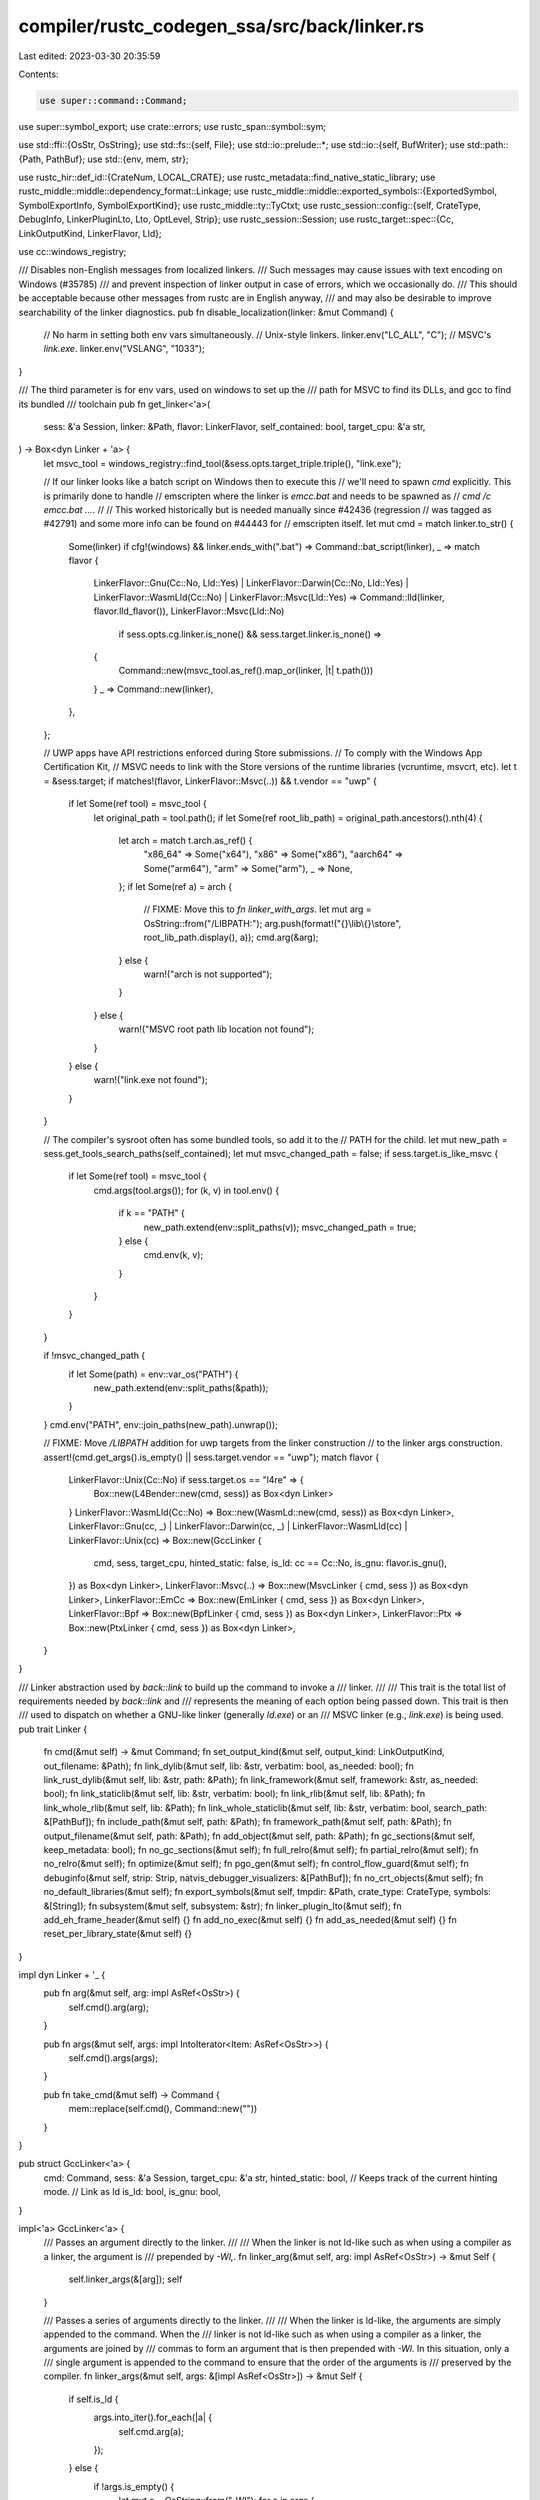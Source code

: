compiler/rustc_codegen_ssa/src/back/linker.rs
=============================================

Last edited: 2023-03-30 20:35:59

Contents:

.. code-block:: rs

    use super::command::Command;
use super::symbol_export;
use crate::errors;
use rustc_span::symbol::sym;

use std::ffi::{OsStr, OsString};
use std::fs::{self, File};
use std::io::prelude::*;
use std::io::{self, BufWriter};
use std::path::{Path, PathBuf};
use std::{env, mem, str};

use rustc_hir::def_id::{CrateNum, LOCAL_CRATE};
use rustc_metadata::find_native_static_library;
use rustc_middle::middle::dependency_format::Linkage;
use rustc_middle::middle::exported_symbols::{ExportedSymbol, SymbolExportInfo, SymbolExportKind};
use rustc_middle::ty::TyCtxt;
use rustc_session::config::{self, CrateType, DebugInfo, LinkerPluginLto, Lto, OptLevel, Strip};
use rustc_session::Session;
use rustc_target::spec::{Cc, LinkOutputKind, LinkerFlavor, Lld};

use cc::windows_registry;

/// Disables non-English messages from localized linkers.
/// Such messages may cause issues with text encoding on Windows (#35785)
/// and prevent inspection of linker output in case of errors, which we occasionally do.
/// This should be acceptable because other messages from rustc are in English anyway,
/// and may also be desirable to improve searchability of the linker diagnostics.
pub fn disable_localization(linker: &mut Command) {
    // No harm in setting both env vars simultaneously.
    // Unix-style linkers.
    linker.env("LC_ALL", "C");
    // MSVC's `link.exe`.
    linker.env("VSLANG", "1033");
}

/// The third parameter is for env vars, used on windows to set up the
/// path for MSVC to find its DLLs, and gcc to find its bundled
/// toolchain
pub fn get_linker<'a>(
    sess: &'a Session,
    linker: &Path,
    flavor: LinkerFlavor,
    self_contained: bool,
    target_cpu: &'a str,
) -> Box<dyn Linker + 'a> {
    let msvc_tool = windows_registry::find_tool(&sess.opts.target_triple.triple(), "link.exe");

    // If our linker looks like a batch script on Windows then to execute this
    // we'll need to spawn `cmd` explicitly. This is primarily done to handle
    // emscripten where the linker is `emcc.bat` and needs to be spawned as
    // `cmd /c emcc.bat ...`.
    //
    // This worked historically but is needed manually since #42436 (regression
    // was tagged as #42791) and some more info can be found on #44443 for
    // emscripten itself.
    let mut cmd = match linker.to_str() {
        Some(linker) if cfg!(windows) && linker.ends_with(".bat") => Command::bat_script(linker),
        _ => match flavor {
            LinkerFlavor::Gnu(Cc::No, Lld::Yes)
            | LinkerFlavor::Darwin(Cc::No, Lld::Yes)
            | LinkerFlavor::WasmLld(Cc::No)
            | LinkerFlavor::Msvc(Lld::Yes) => Command::lld(linker, flavor.lld_flavor()),
            LinkerFlavor::Msvc(Lld::No)
                if sess.opts.cg.linker.is_none() && sess.target.linker.is_none() =>
            {
                Command::new(msvc_tool.as_ref().map_or(linker, |t| t.path()))
            }
            _ => Command::new(linker),
        },
    };

    // UWP apps have API restrictions enforced during Store submissions.
    // To comply with the Windows App Certification Kit,
    // MSVC needs to link with the Store versions of the runtime libraries (vcruntime, msvcrt, etc).
    let t = &sess.target;
    if matches!(flavor, LinkerFlavor::Msvc(..)) && t.vendor == "uwp" {
        if let Some(ref tool) = msvc_tool {
            let original_path = tool.path();
            if let Some(ref root_lib_path) = original_path.ancestors().nth(4) {
                let arch = match t.arch.as_ref() {
                    "x86_64" => Some("x64"),
                    "x86" => Some("x86"),
                    "aarch64" => Some("arm64"),
                    "arm" => Some("arm"),
                    _ => None,
                };
                if let Some(ref a) = arch {
                    // FIXME: Move this to `fn linker_with_args`.
                    let mut arg = OsString::from("/LIBPATH:");
                    arg.push(format!("{}\\lib\\{}\\store", root_lib_path.display(), a));
                    cmd.arg(&arg);
                } else {
                    warn!("arch is not supported");
                }
            } else {
                warn!("MSVC root path lib location not found");
            }
        } else {
            warn!("link.exe not found");
        }
    }

    // The compiler's sysroot often has some bundled tools, so add it to the
    // PATH for the child.
    let mut new_path = sess.get_tools_search_paths(self_contained);
    let mut msvc_changed_path = false;
    if sess.target.is_like_msvc {
        if let Some(ref tool) = msvc_tool {
            cmd.args(tool.args());
            for (k, v) in tool.env() {
                if k == "PATH" {
                    new_path.extend(env::split_paths(v));
                    msvc_changed_path = true;
                } else {
                    cmd.env(k, v);
                }
            }
        }
    }

    if !msvc_changed_path {
        if let Some(path) = env::var_os("PATH") {
            new_path.extend(env::split_paths(&path));
        }
    }
    cmd.env("PATH", env::join_paths(new_path).unwrap());

    // FIXME: Move `/LIBPATH` addition for uwp targets from the linker construction
    // to the linker args construction.
    assert!(cmd.get_args().is_empty() || sess.target.vendor == "uwp");
    match flavor {
        LinkerFlavor::Unix(Cc::No) if sess.target.os == "l4re" => {
            Box::new(L4Bender::new(cmd, sess)) as Box<dyn Linker>
        }
        LinkerFlavor::WasmLld(Cc::No) => Box::new(WasmLd::new(cmd, sess)) as Box<dyn Linker>,
        LinkerFlavor::Gnu(cc, _)
        | LinkerFlavor::Darwin(cc, _)
        | LinkerFlavor::WasmLld(cc)
        | LinkerFlavor::Unix(cc) => Box::new(GccLinker {
            cmd,
            sess,
            target_cpu,
            hinted_static: false,
            is_ld: cc == Cc::No,
            is_gnu: flavor.is_gnu(),
        }) as Box<dyn Linker>,
        LinkerFlavor::Msvc(..) => Box::new(MsvcLinker { cmd, sess }) as Box<dyn Linker>,
        LinkerFlavor::EmCc => Box::new(EmLinker { cmd, sess }) as Box<dyn Linker>,
        LinkerFlavor::Bpf => Box::new(BpfLinker { cmd, sess }) as Box<dyn Linker>,
        LinkerFlavor::Ptx => Box::new(PtxLinker { cmd, sess }) as Box<dyn Linker>,
    }
}

/// Linker abstraction used by `back::link` to build up the command to invoke a
/// linker.
///
/// This trait is the total list of requirements needed by `back::link` and
/// represents the meaning of each option being passed down. This trait is then
/// used to dispatch on whether a GNU-like linker (generally `ld.exe`) or an
/// MSVC linker (e.g., `link.exe`) is being used.
pub trait Linker {
    fn cmd(&mut self) -> &mut Command;
    fn set_output_kind(&mut self, output_kind: LinkOutputKind, out_filename: &Path);
    fn link_dylib(&mut self, lib: &str, verbatim: bool, as_needed: bool);
    fn link_rust_dylib(&mut self, lib: &str, path: &Path);
    fn link_framework(&mut self, framework: &str, as_needed: bool);
    fn link_staticlib(&mut self, lib: &str, verbatim: bool);
    fn link_rlib(&mut self, lib: &Path);
    fn link_whole_rlib(&mut self, lib: &Path);
    fn link_whole_staticlib(&mut self, lib: &str, verbatim: bool, search_path: &[PathBuf]);
    fn include_path(&mut self, path: &Path);
    fn framework_path(&mut self, path: &Path);
    fn output_filename(&mut self, path: &Path);
    fn add_object(&mut self, path: &Path);
    fn gc_sections(&mut self, keep_metadata: bool);
    fn no_gc_sections(&mut self);
    fn full_relro(&mut self);
    fn partial_relro(&mut self);
    fn no_relro(&mut self);
    fn optimize(&mut self);
    fn pgo_gen(&mut self);
    fn control_flow_guard(&mut self);
    fn debuginfo(&mut self, strip: Strip, natvis_debugger_visualizers: &[PathBuf]);
    fn no_crt_objects(&mut self);
    fn no_default_libraries(&mut self);
    fn export_symbols(&mut self, tmpdir: &Path, crate_type: CrateType, symbols: &[String]);
    fn subsystem(&mut self, subsystem: &str);
    fn linker_plugin_lto(&mut self);
    fn add_eh_frame_header(&mut self) {}
    fn add_no_exec(&mut self) {}
    fn add_as_needed(&mut self) {}
    fn reset_per_library_state(&mut self) {}
}

impl dyn Linker + '_ {
    pub fn arg(&mut self, arg: impl AsRef<OsStr>) {
        self.cmd().arg(arg);
    }

    pub fn args(&mut self, args: impl IntoIterator<Item: AsRef<OsStr>>) {
        self.cmd().args(args);
    }

    pub fn take_cmd(&mut self) -> Command {
        mem::replace(self.cmd(), Command::new(""))
    }
}

pub struct GccLinker<'a> {
    cmd: Command,
    sess: &'a Session,
    target_cpu: &'a str,
    hinted_static: bool, // Keeps track of the current hinting mode.
    // Link as ld
    is_ld: bool,
    is_gnu: bool,
}

impl<'a> GccLinker<'a> {
    /// Passes an argument directly to the linker.
    ///
    /// When the linker is not ld-like such as when using a compiler as a linker, the argument is
    /// prepended by `-Wl,`.
    fn linker_arg(&mut self, arg: impl AsRef<OsStr>) -> &mut Self {
        self.linker_args(&[arg]);
        self
    }

    /// Passes a series of arguments directly to the linker.
    ///
    /// When the linker is ld-like, the arguments are simply appended to the command. When the
    /// linker is not ld-like such as when using a compiler as a linker, the arguments are joined by
    /// commas to form an argument that is then prepended with `-Wl`. In this situation, only a
    /// single argument is appended to the command to ensure that the order of the arguments is
    /// preserved by the compiler.
    fn linker_args(&mut self, args: &[impl AsRef<OsStr>]) -> &mut Self {
        if self.is_ld {
            args.into_iter().for_each(|a| {
                self.cmd.arg(a);
            });
        } else {
            if !args.is_empty() {
                let mut s = OsString::from("-Wl");
                for a in args {
                    s.push(",");
                    s.push(a);
                }
                self.cmd.arg(s);
            }
        }
        self
    }

    fn takes_hints(&self) -> bool {
        // Really this function only returns true if the underlying linker
        // configured for a compiler is binutils `ld.bfd` and `ld.gold`. We
        // don't really have a foolproof way to detect that, so rule out some
        // platforms where currently this is guaranteed to *not* be the case:
        //
        // * On OSX they have their own linker, not binutils'
        // * For WebAssembly the only functional linker is LLD, which doesn't
        //   support hint flags
        !self.sess.target.is_like_osx && !self.sess.target.is_like_wasm
    }

    // Some platforms take hints about whether a library is static or dynamic.
    // For those that support this, we ensure we pass the option if the library
    // was flagged "static" (most defaults are dynamic) to ensure that if
    // libfoo.a and libfoo.so both exist that the right one is chosen.
    fn hint_static(&mut self) {
        if !self.takes_hints() {
            return;
        }
        if !self.hinted_static {
            self.linker_arg("-Bstatic");
            self.hinted_static = true;
        }
    }

    fn hint_dynamic(&mut self) {
        if !self.takes_hints() {
            return;
        }
        if self.hinted_static {
            self.linker_arg("-Bdynamic");
            self.hinted_static = false;
        }
    }

    fn push_linker_plugin_lto_args(&mut self, plugin_path: Option<&OsStr>) {
        if let Some(plugin_path) = plugin_path {
            let mut arg = OsString::from("-plugin=");
            arg.push(plugin_path);
            self.linker_arg(&arg);
        }

        let opt_level = match self.sess.opts.optimize {
            config::OptLevel::No => "O0",
            config::OptLevel::Less => "O1",
            config::OptLevel::Default | config::OptLevel::Size | config::OptLevel::SizeMin => "O2",
            config::OptLevel::Aggressive => "O3",
        };

        if let Some(path) = &self.sess.opts.unstable_opts.profile_sample_use {
            self.linker_arg(&format!("-plugin-opt=sample-profile={}", path.display()));
        };
        self.linker_args(&[
            &format!("-plugin-opt={}", opt_level),
            &format!("-plugin-opt=mcpu={}", self.target_cpu),
        ]);
    }

    fn build_dylib(&mut self, out_filename: &Path) {
        // On mac we need to tell the linker to let this library be rpathed
        if self.sess.target.is_like_osx {
            if !self.is_ld {
                self.cmd.arg("-dynamiclib");
            }

            self.linker_arg("-dylib");

            // Note that the `osx_rpath_install_name` option here is a hack
            // purely to support rustbuild right now, we should get a more
            // principled solution at some point to force the compiler to pass
            // the right `-Wl,-install_name` with an `@rpath` in it.
            if self.sess.opts.cg.rpath || self.sess.opts.unstable_opts.osx_rpath_install_name {
                let mut rpath = OsString::from("@rpath/");
                rpath.push(out_filename.file_name().unwrap());
                self.linker_args(&[OsString::from("-install_name"), rpath]);
            }
        } else {
            self.cmd.arg("-shared");
            if self.sess.target.is_like_windows {
                // The output filename already contains `dll_suffix` so
                // the resulting import library will have a name in the
                // form of libfoo.dll.a
                let implib_name =
                    out_filename.file_name().and_then(|file| file.to_str()).map(|file| {
                        format!(
                            "{}{}{}",
                            self.sess.target.staticlib_prefix,
                            file,
                            self.sess.target.staticlib_suffix
                        )
                    });
                if let Some(implib_name) = implib_name {
                    let implib = out_filename.parent().map(|dir| dir.join(&implib_name));
                    if let Some(implib) = implib {
                        self.linker_arg(&format!("--out-implib={}", (*implib).to_str().unwrap()));
                    }
                }
            } else if self.sess.target.arch == "bpf" || self.sess.target.arch == "sbf" {
                if self.sess.opts.test {
                    self.linker_arg("--entry=main");
                } else {
                    self.linker_arg("--entry=entrypoint");
                }
                if self.sess.opts.cg.target_cpu.as_ref().unwrap_or(&self.sess.target.cpu.as_ref().to_string()) == "sbfv2"
                {
                    self.linker_arg("--section-start=.text=0x100000000");
                    self.linker_arg("--pack-dyn-relocs=relr");
                }
            }
        }
    }
}

impl<'a> Linker for GccLinker<'a> {
    fn cmd(&mut self) -> &mut Command {
        &mut self.cmd
    }

    fn set_output_kind(&mut self, output_kind: LinkOutputKind, out_filename: &Path) {
        match output_kind {
            LinkOutputKind::DynamicNoPicExe => {
                if !self.is_ld && self.is_gnu {
                    self.cmd.arg("-no-pie");
                }
            }
            LinkOutputKind::DynamicPicExe => {
                // noop on windows w/ gcc & ld, error w/ lld
                if !self.sess.target.is_like_windows {
                    // `-pie` works for both gcc wrapper and ld.
                    self.cmd.arg("-pie");
                }
            }
            LinkOutputKind::StaticNoPicExe => {
                // `-static` works for both gcc wrapper and ld.
                self.cmd.arg("-static");
                if !self.is_ld && self.is_gnu {
                    self.cmd.arg("-no-pie");
                }
            }
            LinkOutputKind::StaticPicExe => {
                if !self.is_ld {
                    // Note that combination `-static -pie` doesn't work as expected
                    // for the gcc wrapper, `-static` in that case suppresses `-pie`.
                    self.cmd.arg("-static-pie");
                } else {
                    // `--no-dynamic-linker` and `-z text` are not strictly necessary for producing
                    // a static pie, but currently passed because gcc and clang pass them.
                    // The former suppresses the `INTERP` ELF header specifying dynamic linker,
                    // which is otherwise implicitly injected by ld (but not lld).
                    // The latter doesn't change anything, only ensures that everything is pic.
                    self.cmd.args(&["-static", "-pie", "--no-dynamic-linker", "-z", "text"]);
                }
            }
            LinkOutputKind::DynamicDylib => self.build_dylib(out_filename),
            LinkOutputKind::StaticDylib => {
                self.cmd.arg("-static");
                self.build_dylib(out_filename);
            }
            LinkOutputKind::WasiReactorExe => {
                self.linker_args(&["--entry", "_initialize"]);
            }
        }
        // VxWorks compiler driver introduced `--static-crt` flag specifically for rustc,
        // it switches linking for libc and similar system libraries to static without using
        // any `#[link]` attributes in the `libc` crate, see #72782 for details.
        // FIXME: Switch to using `#[link]` attributes in the `libc` crate
        // similarly to other targets.
        if self.sess.target.os == "vxworks"
            && matches!(
                output_kind,
                LinkOutputKind::StaticNoPicExe
                    | LinkOutputKind::StaticPicExe
                    | LinkOutputKind::StaticDylib
            )
        {
            self.cmd.arg("--static-crt");
        }
    }

    fn link_dylib(&mut self, lib: &str, verbatim: bool, as_needed: bool) {
        if self.sess.target.os == "illumos" && lib == "c" {
            // libc will be added via late_link_args on illumos so that it will
            // appear last in the library search order.
            // FIXME: This should be replaced by a more complete and generic
            // mechanism for controlling the order of library arguments passed
            // to the linker.
            return;
        }
        if !as_needed {
            if self.sess.target.is_like_osx {
                // FIXME(81490): ld64 doesn't support these flags but macOS 11
                // has -needed-l{} / -needed_library {}
                // but we have no way to detect that here.
                self.sess.emit_warning(errors::Ld64UnimplementedModifier);
            } else if self.is_gnu && !self.sess.target.is_like_windows {
                self.linker_arg("--no-as-needed");
            } else {
                self.sess.emit_warning(errors::LinkerUnsupportedModifier);
            }
        }
        self.hint_dynamic();
        self.cmd.arg(format!("-l{}{lib}", if verbatim && self.is_gnu { ":" } else { "" },));
        if !as_needed {
            if self.sess.target.is_like_osx {
                // See above FIXME comment
            } else if self.is_gnu && !self.sess.target.is_like_windows {
                self.linker_arg("--as-needed");
            }
        }
    }
    fn link_staticlib(&mut self, lib: &str, verbatim: bool) {
        self.hint_static();
        self.cmd.arg(format!("-l{}{lib}", if verbatim && self.is_gnu { ":" } else { "" },));
    }
    fn link_rlib(&mut self, lib: &Path) {
        self.hint_static();
        self.cmd.arg(lib);
    }
    fn include_path(&mut self, path: &Path) {
        self.cmd.arg("-L").arg(path);
    }
    fn framework_path(&mut self, path: &Path) {
        self.cmd.arg("-F").arg(path);
    }
    fn output_filename(&mut self, path: &Path) {
        self.cmd.arg("-o").arg(path);
    }
    fn add_object(&mut self, path: &Path) {
        self.cmd.arg(path);
    }
    fn full_relro(&mut self) {
        self.linker_args(&["-zrelro", "-znow"]);
    }
    fn partial_relro(&mut self) {
        self.linker_arg("-zrelro");
    }
    fn no_relro(&mut self) {
        self.linker_arg("-znorelro");
    }

    fn link_rust_dylib(&mut self, lib: &str, _path: &Path) {
        self.hint_dynamic();
        self.cmd.arg(format!("-l{}", lib));
    }

    fn link_framework(&mut self, framework: &str, as_needed: bool) {
        self.hint_dynamic();
        if !as_needed {
            // FIXME(81490): ld64 as of macOS 11 supports the -needed_framework
            // flag but we have no way to detect that here.
            // self.cmd.arg("-needed_framework").arg(framework);
            self.sess.emit_warning(errors::Ld64UnimplementedModifier);
        }
        self.cmd.arg("-framework").arg(framework);
    }

    // Here we explicitly ask that the entire archive is included into the
    // result artifact. For more details see #15460, but the gist is that
    // the linker will strip away any unused objects in the archive if we
    // don't otherwise explicitly reference them. This can occur for
    // libraries which are just providing bindings, libraries with generic
    // functions, etc.
    fn link_whole_staticlib(&mut self, lib: &str, verbatim: bool, search_path: &[PathBuf]) {
        self.hint_static();
        let target = &self.sess.target;
        if !target.is_like_osx {
            self.linker_arg("--whole-archive");
            self.cmd.arg(format!("-l{}{lib}", if verbatim && self.is_gnu { ":" } else { "" },));
            self.linker_arg("--no-whole-archive");
        } else {
            // -force_load is the macOS equivalent of --whole-archive, but it
            // involves passing the full path to the library to link.
            self.linker_arg("-force_load");
            let lib = find_native_static_library(lib, verbatim, search_path, &self.sess);
            self.linker_arg(&lib);
        }
    }

    fn link_whole_rlib(&mut self, lib: &Path) {
        self.hint_static();
        if self.sess.target.is_like_osx {
            self.linker_arg("-force_load");
            self.linker_arg(&lib);
        } else {
            self.linker_arg("--whole-archive").cmd.arg(lib);
            self.linker_arg("--no-whole-archive");
        }
    }

    fn gc_sections(&mut self, keep_metadata: bool) {
        // The dead_strip option to the linker specifies that functions and data
        // unreachable by the entry point will be removed. This is quite useful
        // with Rust's compilation model of compiling libraries at a time into
        // one object file. For example, this brings hello world from 1.7MB to
        // 458K.
        //
        // Note that this is done for both executables and dynamic libraries. We
        // won't get much benefit from dylibs because LLVM will have already
        // stripped away as much as it could. This has not been seen to impact
        // link times negatively.
        //
        // -dead_strip can't be part of the pre_link_args because it's also used
        // for partial linking when using multiple codegen units (-r). So we
        // insert it here.
        if self.sess.target.is_like_osx {
            self.linker_arg("-dead_strip");

        // If we're building a dylib, we don't use --gc-sections because LLVM
        // has already done the best it can do, and we also don't want to
        // eliminate the metadata. If we're building an executable, however,
        // --gc-sections drops the size of hello world from 1.8MB to 597K, a 67%
        // reduction.
        } else if (self.is_gnu || self.sess.target.is_like_wasm) && !keep_metadata {
            self.linker_arg("--gc-sections");
        }
    }

    fn no_gc_sections(&mut self) {
        if self.is_gnu || self.sess.target.is_like_wasm {
            self.linker_arg("--no-gc-sections");
        }
    }

    fn optimize(&mut self) {
        if !self.is_gnu && !self.sess.target.is_like_wasm {
            return;
        }

        // GNU-style linkers support optimization with -O. GNU ld doesn't
        // need a numeric argument, but other linkers do.
        if self.sess.opts.optimize == config::OptLevel::Default
            || self.sess.opts.optimize == config::OptLevel::Aggressive
        {
            self.linker_arg("-O1");
        }
    }

    fn pgo_gen(&mut self) {
        if !self.is_gnu {
            return;
        }

        // If we're doing PGO generation stuff and on a GNU-like linker, use the
        // "-u" flag to properly pull in the profiler runtime bits.
        //
        // This is because LLVM otherwise won't add the needed initialization
        // for us on Linux (though the extra flag should be harmless if it
        // does).
        //
        // See https://reviews.llvm.org/D14033 and https://reviews.llvm.org/D14030.
        //
        // Though it may be worth to try to revert those changes upstream, since
        // the overhead of the initialization should be minor.
        self.cmd.arg("-u");
        self.cmd.arg("__llvm_profile_runtime");
    }

    fn control_flow_guard(&mut self) {}

    fn debuginfo(&mut self, strip: Strip, _: &[PathBuf]) {
        // MacOS linker doesn't support stripping symbols directly anymore.
        if self.sess.target.is_like_osx {
            return;
        }

        match strip {
            Strip::None => {}
            Strip::Debuginfo => {
                // The illumos linker does not support --strip-debug although
                // it does support --strip-all as a compatibility alias for -s.
                // The --strip-debug case is handled by running an external
                // `strip` utility as a separate step after linking.
                if self.sess.target.os != "illumos" {
                    self.linker_arg("--strip-debug");
                }
            }
            Strip::Symbols => {
                self.linker_arg("--strip-all");
            }
        }
    }

    fn no_crt_objects(&mut self) {
        if !self.is_ld {
            self.cmd.arg("-nostartfiles");
        }
    }

    fn no_default_libraries(&mut self) {
        if !self.is_ld {
            self.cmd.arg("-nodefaultlibs");
        }
    }

    fn export_symbols(&mut self, tmpdir: &Path, crate_type: CrateType, symbols: &[String]) {
        // Symbol visibility in object files typically takes care of this.
        if crate_type == CrateType::Executable {
            let should_export_executable_symbols =
                self.sess.opts.unstable_opts.export_executable_symbols;
            if self.sess.target.override_export_symbols.is_none()
                && !should_export_executable_symbols
            {
                return;
            }
        }

        // We manually create a list of exported symbols to ensure we don't expose any more.
        // The object files have far more public symbols than we actually want to export,
        // so we hide them all here.

        if !self.sess.target.limit_rdylib_exports {
            return;
        }

        // FIXME(#99978) hide #[no_mangle] symbols for proc-macros

        let is_windows = self.sess.target.is_like_windows;
        let path = tmpdir.join(if is_windows { "list.def" } else { "list" });

        debug!("EXPORTED SYMBOLS:");

        if self.sess.target.is_like_osx {
            // Write a plain, newline-separated list of symbols
            let res: io::Result<()> = try {
                let mut f = BufWriter::new(File::create(&path)?);
                for sym in symbols {
                    debug!("  _{}", sym);
                    writeln!(f, "_{}", sym)?;
                }
            };
            if let Err(error) = res {
                self.sess.emit_fatal(errors::LibDefWriteFailure { error });
            }
        } else if is_windows {
            let res: io::Result<()> = try {
                let mut f = BufWriter::new(File::create(&path)?);

                // .def file similar to MSVC one but without LIBRARY section
                // because LD doesn't like when it's empty
                writeln!(f, "EXPORTS")?;
                for symbol in symbols {
                    debug!("  _{}", symbol);
                    writeln!(f, "  {}", symbol)?;
                }
            };
            if let Err(error) = res {
                self.sess.emit_fatal(errors::LibDefWriteFailure { error });
            }
        } else {
            // Write an LD version script
            let res: io::Result<()> = try {
                let mut f = BufWriter::new(File::create(&path)?);
                writeln!(f, "{{")?;
                if !symbols.is_empty() {
                    writeln!(f, "  global:")?;
                    for sym in symbols {
                        debug!("    {};", sym);
                        writeln!(f, "    {};", sym)?;
                    }
                }
                writeln!(f, "\n  local:\n    *;\n}};")?;
            };
            if let Err(error) = res {
                self.sess.emit_fatal(errors::VersionScriptWriteFailure { error });
            }
        }

        if self.sess.target.is_like_osx {
            self.linker_args(&[OsString::from("-exported_symbols_list"), path.into()]);
        } else if self.sess.target.is_like_solaris {
            self.linker_args(&[OsString::from("-M"), path.into()]);
        } else {
            if is_windows {
                self.linker_arg(path);
            } else {
                let mut arg = OsString::from("--version-script=");
                arg.push(path);
                self.linker_arg(arg);
            }
        }
    }

    fn subsystem(&mut self, subsystem: &str) {
        self.linker_arg("--subsystem");
        self.linker_arg(&subsystem);
    }

    fn reset_per_library_state(&mut self) {
        self.hint_dynamic(); // Reset to default before returning the composed command line.
    }

    fn linker_plugin_lto(&mut self) {
        match self.sess.opts.cg.linker_plugin_lto {
            LinkerPluginLto::Disabled => {
                // Nothing to do
            }
            LinkerPluginLto::LinkerPluginAuto => {
                self.push_linker_plugin_lto_args(None);
            }
            LinkerPluginLto::LinkerPlugin(ref path) => {
                self.push_linker_plugin_lto_args(Some(path.as_os_str()));
            }
        }
    }

    // Add the `GNU_EH_FRAME` program header which is required to locate unwinding information.
    // Some versions of `gcc` add it implicitly, some (e.g. `musl-gcc`) don't,
    // so we just always add it.
    fn add_eh_frame_header(&mut self) {
        self.linker_arg("--eh-frame-hdr");
    }

    fn add_no_exec(&mut self) {
        if self.sess.target.is_like_windows {
            self.linker_arg("--nxcompat");
        } else if self.is_gnu {
            self.linker_arg("-znoexecstack");
        }
    }

    fn add_as_needed(&mut self) {
        if self.is_gnu && !self.sess.target.is_like_windows {
            self.linker_arg("--as-needed");
        } else if self.sess.target.is_like_solaris {
            // -z ignore is the Solaris equivalent to the GNU ld --as-needed option
            self.linker_args(&["-z", "ignore"]);
        }
    }
}

pub struct MsvcLinker<'a> {
    cmd: Command,
    sess: &'a Session,
}

impl<'a> Linker for MsvcLinker<'a> {
    fn cmd(&mut self) -> &mut Command {
        &mut self.cmd
    }

    fn set_output_kind(&mut self, output_kind: LinkOutputKind, out_filename: &Path) {
        match output_kind {
            LinkOutputKind::DynamicNoPicExe
            | LinkOutputKind::DynamicPicExe
            | LinkOutputKind::StaticNoPicExe
            | LinkOutputKind::StaticPicExe => {}
            LinkOutputKind::DynamicDylib | LinkOutputKind::StaticDylib => {
                self.cmd.arg("/DLL");
                let mut arg: OsString = "/IMPLIB:".into();
                arg.push(out_filename.with_extension("dll.lib"));
                self.cmd.arg(arg);
            }
            LinkOutputKind::WasiReactorExe => {
                panic!("can't link as reactor on non-wasi target");
            }
        }
    }

    fn link_rlib(&mut self, lib: &Path) {
        self.cmd.arg(lib);
    }
    fn add_object(&mut self, path: &Path) {
        self.cmd.arg(path);
    }

    fn gc_sections(&mut self, _keep_metadata: bool) {
        // MSVC's ICF (Identical COMDAT Folding) link optimization is
        // slow for Rust and thus we disable it by default when not in
        // optimization build.
        if self.sess.opts.optimize != config::OptLevel::No {
            self.cmd.arg("/OPT:REF,ICF");
        } else {
            // It is necessary to specify NOICF here, because /OPT:REF
            // implies ICF by default.
            self.cmd.arg("/OPT:REF,NOICF");
        }
    }

    fn no_gc_sections(&mut self) {
        self.cmd.arg("/OPT:NOREF,NOICF");
    }

    fn link_dylib(&mut self, lib: &str, verbatim: bool, _as_needed: bool) {
        self.cmd.arg(format!("{}{}", lib, if verbatim { "" } else { ".lib" }));
    }

    fn link_rust_dylib(&mut self, lib: &str, path: &Path) {
        // When producing a dll, the MSVC linker may not actually emit a
        // `foo.lib` file if the dll doesn't actually export any symbols, so we
        // check to see if the file is there and just omit linking to it if it's
        // not present.
        let name = format!("{}.dll.lib", lib);
        if path.join(&name).exists() {
            self.cmd.arg(name);
        }
    }

    fn link_staticlib(&mut self, lib: &str, verbatim: bool) {
        self.cmd.arg(format!("{}{}", lib, if verbatim { "" } else { ".lib" }));
    }

    fn full_relro(&mut self) {
        // noop
    }

    fn partial_relro(&mut self) {
        // noop
    }

    fn no_relro(&mut self) {
        // noop
    }

    fn no_crt_objects(&mut self) {
        // noop
    }

    fn no_default_libraries(&mut self) {
        self.cmd.arg("/NODEFAULTLIB");
    }

    fn include_path(&mut self, path: &Path) {
        let mut arg = OsString::from("/LIBPATH:");
        arg.push(path);
        self.cmd.arg(&arg);
    }

    fn output_filename(&mut self, path: &Path) {
        let mut arg = OsString::from("/OUT:");
        arg.push(path);
        self.cmd.arg(&arg);
    }

    fn framework_path(&mut self, _path: &Path) {
        bug!("frameworks are not supported on windows")
    }
    fn link_framework(&mut self, _framework: &str, _as_needed: bool) {
        bug!("frameworks are not supported on windows")
    }

    fn link_whole_staticlib(&mut self, lib: &str, verbatim: bool, _search_path: &[PathBuf]) {
        self.cmd.arg(format!("/WHOLEARCHIVE:{}{}", lib, if verbatim { "" } else { ".lib" }));
    }
    fn link_whole_rlib(&mut self, path: &Path) {
        let mut arg = OsString::from("/WHOLEARCHIVE:");
        arg.push(path);
        self.cmd.arg(arg);
    }
    fn optimize(&mut self) {
        // Needs more investigation of `/OPT` arguments
    }

    fn pgo_gen(&mut self) {
        // Nothing needed here.
    }

    fn control_flow_guard(&mut self) {
        self.cmd.arg("/guard:cf");
    }

    fn debuginfo(&mut self, strip: Strip, natvis_debugger_visualizers: &[PathBuf]) {
        match strip {
            Strip::None => {
                // This will cause the Microsoft linker to generate a PDB file
                // from the CodeView line tables in the object files.
                self.cmd.arg("/DEBUG");

                // This will cause the Microsoft linker to embed .natvis info into the PDB file
                let natvis_dir_path = self.sess.sysroot.join("lib\\rustlib\\etc");
                if let Ok(natvis_dir) = fs::read_dir(&natvis_dir_path) {
                    for entry in natvis_dir {
                        match entry {
                            Ok(entry) => {
                                let path = entry.path();
                                if path.extension() == Some("natvis".as_ref()) {
                                    let mut arg = OsString::from("/NATVIS:");
                                    arg.push(path);
                                    self.cmd.arg(arg);
                                }
                            }
                            Err(error) => {
                                self.sess.emit_warning(errors::NoNatvisDirectory { error });
                            }
                        }
                    }
                }

                // This will cause the Microsoft linker to embed .natvis info for all crates into the PDB file
                for path in natvis_debugger_visualizers {
                    let mut arg = OsString::from("/NATVIS:");
                    arg.push(path);
                    self.cmd.arg(arg);
                }
            }
            Strip::Debuginfo | Strip::Symbols => {
                self.cmd.arg("/DEBUG:NONE");
            }
        }
    }

    // Currently the compiler doesn't use `dllexport` (an LLVM attribute) to
    // export symbols from a dynamic library. When building a dynamic library,
    // however, we're going to want some symbols exported, so this function
    // generates a DEF file which lists all the symbols.
    //
    // The linker will read this `*.def` file and export all the symbols from
    // the dynamic library. Note that this is not as simple as just exporting
    // all the symbols in the current crate (as specified by `codegen.reachable`)
    // but rather we also need to possibly export the symbols of upstream
    // crates. Upstream rlibs may be linked statically to this dynamic library,
    // in which case they may continue to transitively be used and hence need
    // their symbols exported.
    fn export_symbols(&mut self, tmpdir: &Path, crate_type: CrateType, symbols: &[String]) {
        // Symbol visibility takes care of this typically
        if crate_type == CrateType::Executable {
            let should_export_executable_symbols =
                self.sess.opts.unstable_opts.export_executable_symbols;
            if !should_export_executable_symbols {
                return;
            }
        }

        let path = tmpdir.join("lib.def");
        let res: io::Result<()> = try {
            let mut f = BufWriter::new(File::create(&path)?);

            // Start off with the standard module name header and then go
            // straight to exports.
            writeln!(f, "LIBRARY")?;
            writeln!(f, "EXPORTS")?;
            for symbol in symbols {
                debug!("  _{}", symbol);
                writeln!(f, "  {}", symbol)?;
            }
        };
        if let Err(error) = res {
            self.sess.emit_fatal(errors::LibDefWriteFailure { error });
        }
        let mut arg = OsString::from("/DEF:");
        arg.push(path);
        self.cmd.arg(&arg);
    }

    fn subsystem(&mut self, subsystem: &str) {
        // Note that previous passes of the compiler validated this subsystem,
        // so we just blindly pass it to the linker.
        self.cmd.arg(&format!("/SUBSYSTEM:{}", subsystem));

        // Windows has two subsystems we're interested in right now, the console
        // and windows subsystems. These both implicitly have different entry
        // points (starting symbols). The console entry point starts with
        // `mainCRTStartup` and the windows entry point starts with
        // `WinMainCRTStartup`. These entry points, defined in system libraries,
        // will then later probe for either `main` or `WinMain`, respectively to
        // start the application.
        //
        // In Rust we just always generate a `main` function so we want control
        // to always start there, so we force the entry point on the windows
        // subsystem to be `mainCRTStartup` to get everything booted up
        // correctly.
        //
        // For more information see RFC #1665
        if subsystem == "windows" {
            self.cmd.arg("/ENTRY:mainCRTStartup");
        }
    }

    fn linker_plugin_lto(&mut self) {
        // Do nothing
    }

    fn add_no_exec(&mut self) {
        self.cmd.arg("/NXCOMPAT");
    }
}

pub struct EmLinker<'a> {
    cmd: Command,
    sess: &'a Session,
}

impl<'a> Linker for EmLinker<'a> {
    fn cmd(&mut self) -> &mut Command {
        &mut self.cmd
    }

    fn set_output_kind(&mut self, _output_kind: LinkOutputKind, _out_filename: &Path) {}

    fn include_path(&mut self, path: &Path) {
        self.cmd.arg("-L").arg(path);
    }

    fn link_staticlib(&mut self, lib: &str, _verbatim: bool) {
        self.cmd.arg("-l").arg(lib);
    }

    fn output_filename(&mut self, path: &Path) {
        self.cmd.arg("-o").arg(path);
    }

    fn add_object(&mut self, path: &Path) {
        self.cmd.arg(path);
    }

    fn link_dylib(&mut self, lib: &str, verbatim: bool, _as_needed: bool) {
        // Emscripten always links statically
        self.link_staticlib(lib, verbatim);
    }

    fn link_whole_staticlib(&mut self, lib: &str, verbatim: bool, _search_path: &[PathBuf]) {
        // not supported?
        self.link_staticlib(lib, verbatim);
    }

    fn link_whole_rlib(&mut self, lib: &Path) {
        // not supported?
        self.link_rlib(lib);
    }

    fn link_rust_dylib(&mut self, lib: &str, _path: &Path) {
        self.link_dylib(lib, false, true);
    }

    fn link_rlib(&mut self, lib: &Path) {
        self.add_object(lib);
    }

    fn full_relro(&mut self) {
        // noop
    }

    fn partial_relro(&mut self) {
        // noop
    }

    fn no_relro(&mut self) {
        // noop
    }

    fn framework_path(&mut self, _path: &Path) {
        bug!("frameworks are not supported on Emscripten")
    }

    fn link_framework(&mut self, _framework: &str, _as_needed: bool) {
        bug!("frameworks are not supported on Emscripten")
    }

    fn gc_sections(&mut self, _keep_metadata: bool) {
        // noop
    }

    fn no_gc_sections(&mut self) {
        // noop
    }

    fn optimize(&mut self) {
        // Emscripten performs own optimizations
        self.cmd.arg(match self.sess.opts.optimize {
            OptLevel::No => "-O0",
            OptLevel::Less => "-O1",
            OptLevel::Default => "-O2",
            OptLevel::Aggressive => "-O3",
            OptLevel::Size => "-Os",
            OptLevel::SizeMin => "-Oz",
        });
    }

    fn pgo_gen(&mut self) {
        // noop, but maybe we need something like the gnu linker?
    }

    fn control_flow_guard(&mut self) {}

    fn debuginfo(&mut self, _strip: Strip, _: &[PathBuf]) {
        // Preserve names or generate source maps depending on debug info
        self.cmd.arg(match self.sess.opts.debuginfo {
            DebugInfo::None => "-g0",
            DebugInfo::Limited => "--profiling-funcs",
            DebugInfo::Full => "-g",
        });
    }

    fn no_crt_objects(&mut self) {}

    fn no_default_libraries(&mut self) {
        self.cmd.arg("-nodefaultlibs");
    }

    fn export_symbols(&mut self, _tmpdir: &Path, _crate_type: CrateType, symbols: &[String]) {
        debug!("EXPORTED SYMBOLS:");

        self.cmd.arg("-s");

        let mut arg = OsString::from("EXPORTED_FUNCTIONS=");
        let encoded = serde_json::to_string(
            &symbols.iter().map(|sym| "_".to_owned() + sym).collect::<Vec<_>>(),
        )
        .unwrap();
        debug!("{}", encoded);

        arg.push(encoded);

        self.cmd.arg(arg);
    }

    fn subsystem(&mut self, _subsystem: &str) {
        // noop
    }

    fn linker_plugin_lto(&mut self) {
        // Do nothing
    }
}

pub struct WasmLd<'a> {
    cmd: Command,
    sess: &'a Session,
}

impl<'a> WasmLd<'a> {
    fn new(mut cmd: Command, sess: &'a Session) -> WasmLd<'a> {
        // If the atomics feature is enabled for wasm then we need a whole bunch
        // of flags:
        //
        // * `--shared-memory` - the link won't even succeed without this, flags
        //   the one linear memory as `shared`
        //
        // * `--max-memory=1G` - when specifying a shared memory this must also
        //   be specified. We conservatively choose 1GB but users should be able
        //   to override this with `-C link-arg`.
        //
        // * `--import-memory` - it doesn't make much sense for memory to be
        //   exported in a threaded module because typically you're
        //   sharing memory and instantiating the module multiple times. As a
        //   result if it were exported then we'd just have no sharing.
        //
        // On wasm32-unknown-unknown, we also export symbols for glue code to use:
        //    * `--export=*tls*` - when `#[thread_local]` symbols are used these
        //      symbols are how the TLS segments are initialized and configured.
        if sess.target_features.contains(&sym::atomics) {
            cmd.arg("--shared-memory");
            cmd.arg("--max-memory=1073741824");
            cmd.arg("--import-memory");
            if sess.target.os == "unknown" {
                cmd.arg("--export=__wasm_init_tls");
                cmd.arg("--export=__tls_size");
                cmd.arg("--export=__tls_align");
                cmd.arg("--export=__tls_base");
            }
        }
        WasmLd { cmd, sess }
    }
}

impl<'a> Linker for WasmLd<'a> {
    fn cmd(&mut self) -> &mut Command {
        &mut self.cmd
    }

    fn set_output_kind(&mut self, output_kind: LinkOutputKind, _out_filename: &Path) {
        match output_kind {
            LinkOutputKind::DynamicNoPicExe
            | LinkOutputKind::DynamicPicExe
            | LinkOutputKind::StaticNoPicExe
            | LinkOutputKind::StaticPicExe => {}
            LinkOutputKind::DynamicDylib | LinkOutputKind::StaticDylib => {
                self.cmd.arg("--no-entry");
            }
            LinkOutputKind::WasiReactorExe => {
                self.cmd.arg("--entry");
                self.cmd.arg("_initialize");
            }
        }
    }

    fn link_dylib(&mut self, lib: &str, _verbatim: bool, _as_needed: bool) {
        self.cmd.arg("-l").arg(lib);
    }

    fn link_staticlib(&mut self, lib: &str, _verbatim: bool) {
        self.cmd.arg("-l").arg(lib);
    }

    fn link_rlib(&mut self, lib: &Path) {
        self.cmd.arg(lib);
    }

    fn include_path(&mut self, path: &Path) {
        self.cmd.arg("-L").arg(path);
    }

    fn framework_path(&mut self, _path: &Path) {
        panic!("frameworks not supported")
    }

    fn output_filename(&mut self, path: &Path) {
        self.cmd.arg("-o").arg(path);
    }

    fn add_object(&mut self, path: &Path) {
        self.cmd.arg(path);
    }

    fn full_relro(&mut self) {}

    fn partial_relro(&mut self) {}

    fn no_relro(&mut self) {}

    fn link_rust_dylib(&mut self, lib: &str, _path: &Path) {
        self.cmd.arg("-l").arg(lib);
    }

    fn link_framework(&mut self, _framework: &str, _as_needed: bool) {
        panic!("frameworks not supported")
    }

    fn link_whole_staticlib(&mut self, lib: &str, _verbatim: bool, _search_path: &[PathBuf]) {
        self.cmd.arg("--whole-archive").arg("-l").arg(lib).arg("--no-whole-archive");
    }

    fn link_whole_rlib(&mut self, lib: &Path) {
        self.cmd.arg("--whole-archive").arg(lib).arg("--no-whole-archive");
    }

    fn gc_sections(&mut self, _keep_metadata: bool) {
        self.cmd.arg("--gc-sections");
    }

    fn no_gc_sections(&mut self) {
        self.cmd.arg("--no-gc-sections");
    }

    fn optimize(&mut self) {
        self.cmd.arg(match self.sess.opts.optimize {
            OptLevel::No => "-O0",
            OptLevel::Less => "-O1",
            OptLevel::Default => "-O2",
            OptLevel::Aggressive => "-O3",
            // Currently LLD doesn't support `Os` and `Oz`, so pass through `O2`
            // instead.
            OptLevel::Size => "-O2",
            OptLevel::SizeMin => "-O2",
        });
    }

    fn pgo_gen(&mut self) {}

    fn debuginfo(&mut self, strip: Strip, _: &[PathBuf]) {
        match strip {
            Strip::None => {}
            Strip::Debuginfo => {
                self.cmd.arg("--strip-debug");
            }
            Strip::Symbols => {
                self.cmd.arg("--strip-all");
            }
        }
    }

    fn control_flow_guard(&mut self) {}

    fn no_crt_objects(&mut self) {}

    fn no_default_libraries(&mut self) {}

    fn export_symbols(&mut self, _tmpdir: &Path, _crate_type: CrateType, symbols: &[String]) {
        for sym in symbols {
            self.cmd.arg("--export").arg(&sym);
        }

        // LLD will hide these otherwise-internal symbols since it only exports
        // symbols explicitly passed via the `--export` flags above and hides all
        // others. Various bits and pieces of wasm32-unknown-unknown tooling use
        // this, so be sure these symbols make their way out of the linker as well.
        if self.sess.target.os == "unknown" {
            self.cmd.arg("--export=__heap_base");
            self.cmd.arg("--export=__data_end");
        }
    }

    fn subsystem(&mut self, _subsystem: &str) {}

    fn linker_plugin_lto(&mut self) {
        // Do nothing for now
    }
}

/// Linker shepherd script for L4Re (Fiasco)
pub struct L4Bender<'a> {
    cmd: Command,
    sess: &'a Session,
    hinted_static: bool,
}

impl<'a> Linker for L4Bender<'a> {
    fn link_dylib(&mut self, _lib: &str, _verbatim: bool, _as_needed: bool) {
        bug!("dylibs are not supported on L4Re");
    }
    fn link_staticlib(&mut self, lib: &str, _verbatim: bool) {
        self.hint_static();
        self.cmd.arg(format!("-PC{}", lib));
    }
    fn link_rlib(&mut self, lib: &Path) {
        self.hint_static();
        self.cmd.arg(lib);
    }
    fn include_path(&mut self, path: &Path) {
        self.cmd.arg("-L").arg(path);
    }
    fn framework_path(&mut self, _: &Path) {
        bug!("frameworks are not supported on L4Re");
    }
    fn output_filename(&mut self, path: &Path) {
        self.cmd.arg("-o").arg(path);
    }

    fn add_object(&mut self, path: &Path) {
        self.cmd.arg(path);
    }

    fn full_relro(&mut self) {
        self.cmd.arg("-zrelro");
        self.cmd.arg("-znow");
    }

    fn partial_relro(&mut self) {
        self.cmd.arg("-zrelro");
    }

    fn no_relro(&mut self) {
        self.cmd.arg("-znorelro");
    }

    fn cmd(&mut self) -> &mut Command {
        &mut self.cmd
    }

    fn set_output_kind(&mut self, _output_kind: LinkOutputKind, _out_filename: &Path) {}

    fn link_rust_dylib(&mut self, _: &str, _: &Path) {
        panic!("Rust dylibs not supported");
    }

    fn link_framework(&mut self, _framework: &str, _as_needed: bool) {
        bug!("frameworks not supported on L4Re");
    }

    fn link_whole_staticlib(&mut self, lib: &str, _verbatim: bool, _search_path: &[PathBuf]) {
        self.hint_static();
        self.cmd.arg("--whole-archive").arg(format!("-l{}", lib));
        self.cmd.arg("--no-whole-archive");
    }

    fn link_whole_rlib(&mut self, lib: &Path) {
        self.hint_static();
        self.cmd.arg("--whole-archive").arg(lib).arg("--no-whole-archive");
    }

    fn gc_sections(&mut self, keep_metadata: bool) {
        if !keep_metadata {
            self.cmd.arg("--gc-sections");
        }
    }

    fn no_gc_sections(&mut self) {
        self.cmd.arg("--no-gc-sections");
    }

    fn optimize(&mut self) {
        // GNU-style linkers support optimization with -O. GNU ld doesn't
        // need a numeric argument, but other linkers do.
        if self.sess.opts.optimize == config::OptLevel::Default
            || self.sess.opts.optimize == config::OptLevel::Aggressive
        {
            self.cmd.arg("-O1");
        }
    }

    fn pgo_gen(&mut self) {}

    fn debuginfo(&mut self, strip: Strip, _: &[PathBuf]) {
        match strip {
            Strip::None => {}
            Strip::Debuginfo => {
                self.cmd().arg("--strip-debug");
            }
            Strip::Symbols => {
                self.cmd().arg("--strip-all");
            }
        }
    }

    fn no_default_libraries(&mut self) {
        self.cmd.arg("-nostdlib");
    }

    fn export_symbols(&mut self, _: &Path, _: CrateType, _: &[String]) {
        // ToDo, not implemented, copy from GCC
        self.sess.emit_warning(errors::L4BenderExportingSymbolsUnimplemented);
        return;
    }

    fn subsystem(&mut self, subsystem: &str) {
        self.cmd.arg(&format!("--subsystem {}", subsystem));
    }

    fn reset_per_library_state(&mut self) {
        self.hint_static(); // Reset to default before returning the composed command line.
    }

    fn linker_plugin_lto(&mut self) {}

    fn control_flow_guard(&mut self) {}

    fn no_crt_objects(&mut self) {}
}

impl<'a> L4Bender<'a> {
    pub fn new(cmd: Command, sess: &'a Session) -> L4Bender<'a> {
        L4Bender { cmd: cmd, sess: sess, hinted_static: false }
    }

    fn hint_static(&mut self) {
        if !self.hinted_static {
            self.cmd.arg("-static");
            self.hinted_static = true;
        }
    }
}

fn for_each_exported_symbols_include_dep<'tcx>(
    tcx: TyCtxt<'tcx>,
    crate_type: CrateType,
    mut callback: impl FnMut(ExportedSymbol<'tcx>, SymbolExportInfo, CrateNum),
) {
    for &(symbol, info) in tcx.exported_symbols(LOCAL_CRATE).iter() {
        callback(symbol, info, LOCAL_CRATE);
    }

    let formats = tcx.dependency_formats(());
    let deps = formats.iter().find_map(|(t, list)| (*t == crate_type).then_some(list)).unwrap();

    for (index, dep_format) in deps.iter().enumerate() {
        let cnum = CrateNum::new(index + 1);
        // For each dependency that we are linking to statically ...
        if *dep_format == Linkage::Static {
            for &(symbol, info) in tcx.exported_symbols(cnum).iter() {
                callback(symbol, info, cnum);
            }
        }
    }
}

pub(crate) fn exported_symbols(tcx: TyCtxt<'_>, crate_type: CrateType) -> Vec<String> {
    if let Some(ref exports) = tcx.sess.target.override_export_symbols {
        return exports.iter().map(ToString::to_string).collect();
    }

    let mut symbols = Vec::new();

    let export_threshold = symbol_export::crates_export_threshold(&[crate_type]);
    for_each_exported_symbols_include_dep(tcx, crate_type, |symbol, info, cnum| {
        if info.level.is_below_threshold(export_threshold) {
            symbols.push(symbol_export::symbol_name_for_instance_in_crate(tcx, symbol, cnum));
        }
    });

    symbols
}

pub(crate) fn linked_symbols(
    tcx: TyCtxt<'_>,
    crate_type: CrateType,
) -> Vec<(String, SymbolExportKind)> {
    match crate_type {
        CrateType::Executable | CrateType::Cdylib | CrateType::Dylib => (),
        CrateType::Staticlib | CrateType::ProcMacro | CrateType::Rlib => {
            return Vec::new();
        }
    }

    let mut symbols = Vec::new();

    let export_threshold = symbol_export::crates_export_threshold(&[crate_type]);
    for_each_exported_symbols_include_dep(tcx, crate_type, |symbol, info, cnum| {
        if info.level.is_below_threshold(export_threshold) || info.used {
            symbols.push((
                symbol_export::linking_symbol_name_for_instance_in_crate(tcx, symbol, cnum),
                info.kind,
            ));
        }
    });

    symbols
}

/// Much simplified and explicit CLI for the NVPTX linker. The linker operates
/// with bitcode and uses LLVM backend to generate a PTX assembly.
pub struct PtxLinker<'a> {
    cmd: Command,
    sess: &'a Session,
}

impl<'a> Linker for PtxLinker<'a> {
    fn cmd(&mut self) -> &mut Command {
        &mut self.cmd
    }

    fn set_output_kind(&mut self, _output_kind: LinkOutputKind, _out_filename: &Path) {}

    fn link_rlib(&mut self, path: &Path) {
        self.cmd.arg("--rlib").arg(path);
    }

    fn link_whole_rlib(&mut self, path: &Path) {
        self.cmd.arg("--rlib").arg(path);
    }

    fn include_path(&mut self, path: &Path) {
        self.cmd.arg("-L").arg(path);
    }

    fn debuginfo(&mut self, _strip: Strip, _: &[PathBuf]) {
        self.cmd.arg("--debug");
    }

    fn add_object(&mut self, path: &Path) {
        self.cmd.arg("--bitcode").arg(path);
    }

    fn optimize(&mut self) {
        match self.sess.lto() {
            Lto::Thin | Lto::Fat | Lto::ThinLocal => {
                self.cmd.arg("-Olto");
            }

            Lto::No => {}
        };
    }

    fn output_filename(&mut self, path: &Path) {
        self.cmd.arg("-o").arg(path);
    }

    fn link_dylib(&mut self, _lib: &str, _verbatim: bool, _as_needed: bool) {
        panic!("external dylibs not supported")
    }

    fn link_rust_dylib(&mut self, _lib: &str, _path: &Path) {
        panic!("external dylibs not supported")
    }

    fn link_staticlib(&mut self, _lib: &str, _verbatim: bool) {
        panic!("staticlibs not supported")
    }

    fn link_whole_staticlib(&mut self, _lib: &str, _verbatim: bool, _search_path: &[PathBuf]) {
        panic!("staticlibs not supported")
    }

    fn framework_path(&mut self, _path: &Path) {
        panic!("frameworks not supported")
    }

    fn link_framework(&mut self, _framework: &str, _as_needed: bool) {
        panic!("frameworks not supported")
    }

    fn full_relro(&mut self) {}

    fn partial_relro(&mut self) {}

    fn no_relro(&mut self) {}

    fn gc_sections(&mut self, _keep_metadata: bool) {}

    fn no_gc_sections(&mut self) {}

    fn pgo_gen(&mut self) {}

    fn no_crt_objects(&mut self) {}

    fn no_default_libraries(&mut self) {}

    fn control_flow_guard(&mut self) {}

    fn export_symbols(&mut self, _tmpdir: &Path, _crate_type: CrateType, _symbols: &[String]) {}

    fn subsystem(&mut self, _subsystem: &str) {}

    fn linker_plugin_lto(&mut self) {}
}

pub struct BpfLinker<'a> {
    cmd: Command,
    sess: &'a Session,
}

impl<'a> Linker for BpfLinker<'a> {
    fn cmd(&mut self) -> &mut Command {
        &mut self.cmd
    }

    fn set_output_kind(&mut self, _output_kind: LinkOutputKind, _out_filename: &Path) {}

    fn link_rlib(&mut self, path: &Path) {
        self.cmd.arg(path);
    }

    fn link_whole_rlib(&mut self, path: &Path) {
        self.cmd.arg(path);
    }

    fn include_path(&mut self, path: &Path) {
        self.cmd.arg("-L").arg(path);
    }

    fn debuginfo(&mut self, _strip: Strip, _: &[PathBuf]) {
        self.cmd.arg("--debug");
    }

    fn add_object(&mut self, path: &Path) {
        self.cmd.arg(path);
    }

    fn optimize(&mut self) {
        self.cmd.arg(match self.sess.opts.optimize {
            OptLevel::No => "-O0",
            OptLevel::Less => "-O1",
            OptLevel::Default => "-O2",
            OptLevel::Aggressive => "-O3",
            OptLevel::Size => "-Os",
            OptLevel::SizeMin => "-Oz",
        });
    }

    fn output_filename(&mut self, path: &Path) {
        self.cmd.arg("-o").arg(path);
    }

    fn link_dylib(&mut self, _lib: &str, _verbatim: bool, _as_needed: bool) {
        panic!("external dylibs not supported")
    }

    fn link_rust_dylib(&mut self, _lib: &str, _path: &Path) {
        panic!("external dylibs not supported")
    }

    fn link_staticlib(&mut self, _lib: &str, _verbatim: bool) {
        panic!("staticlibs not supported")
    }

    fn link_whole_staticlib(&mut self, _lib: &str, _verbatim: bool, _search_path: &[PathBuf]) {
        panic!("staticlibs not supported")
    }

    fn framework_path(&mut self, _path: &Path) {
        panic!("frameworks not supported")
    }

    fn link_framework(&mut self, _framework: &str, _as_needed: bool) {
        panic!("frameworks not supported")
    }

    fn full_relro(&mut self) {}

    fn partial_relro(&mut self) {}

    fn no_relro(&mut self) {}

    fn gc_sections(&mut self, _keep_metadata: bool) {}

    fn no_gc_sections(&mut self) {}

    fn pgo_gen(&mut self) {}

    fn no_crt_objects(&mut self) {}

    fn no_default_libraries(&mut self) {}

    fn control_flow_guard(&mut self) {}

    fn export_symbols(&mut self, tmpdir: &Path, _crate_type: CrateType, symbols: &[String]) {
        let path = tmpdir.join("symbols");
        let res: io::Result<()> = try {
            let mut f = BufWriter::new(File::create(&path)?);
            for sym in symbols {
                writeln!(f, "{}", sym)?;
            }
        };
        if let Err(error) = res {
            self.sess.emit_fatal(errors::SymbolFileWriteFailure { error });
        } else {
            self.cmd.arg("--export-symbols").arg(&path);
        }
    }

    fn subsystem(&mut self, _subsystem: &str) {}

    fn linker_plugin_lto(&mut self) {}
}


